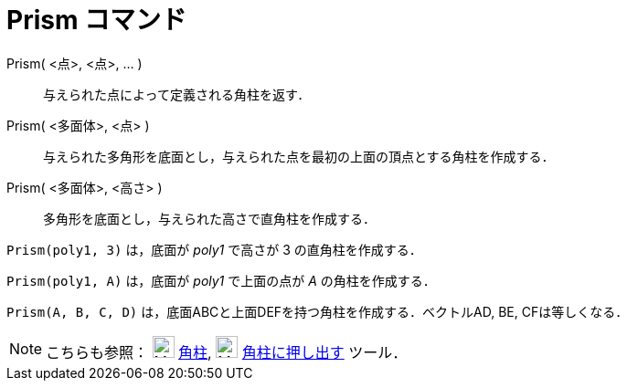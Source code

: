 = Prism コマンド
ifdef::env-github[:imagesdir: /ja/modules/ROOT/assets/images]

Prism( <点>, <点>, ... )::
  与えられた点によって定義される角柱を返す．
Prism( <多面体>, <点> )::
  与えられた多角形を底面とし，与えられた点を最初の上面の頂点とする角柱を作成する．
Prism( <多面体>, <高さ> )::
  多角形を底面とし，与えられた高さで直角柱を作成する．

[EXAMPLE]
====

`++Prism(poly1, 3)++` は，底面が _poly1_ で高さが 3 の直角柱を作成する．

====

[EXAMPLE]
====

`++Prism(poly1, A)++` は，底面が _poly1_ で上面の点が _A_ の角柱を作成する．

====

[EXAMPLE]
====

`++Prism(A, B, C, D)++` は，底面ABCと上面DEFを持つ角柱を作成する．ベクトルAD, BE, CFは等しくなる．

====

[NOTE]
====

こちらも参照： image:24px-Mode_prism.svg.png[Mode prism.svg,width=24,height=24] xref:/tools/角柱.adoc[角柱],
image:24px-Mode_extrusion.svg.png[Mode extrusion.svg,width=24,height=24]
xref:/tools/角柱または円柱に押し出す.adoc[角柱に押し出す] ツール．

====
